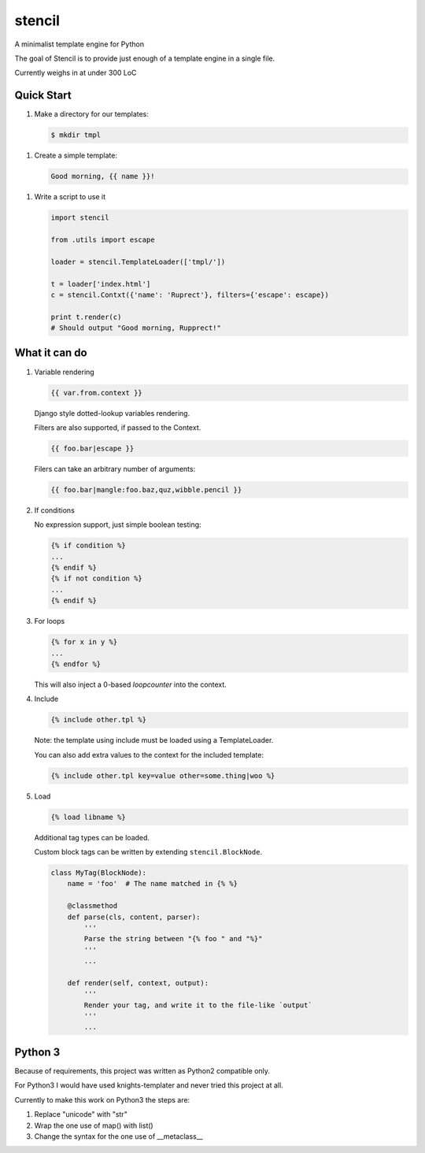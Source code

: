stencil
=======

A minimalist template engine for Python

The goal of Stencil is to provide just enough of a template engine in a single file.

Currently weighs in at under 300 LoC

Quick Start
-----------

1. Make a directory for our templates:

   .. code-block:: bash

      $ mkdir tmpl

1. Create a simple template:

   .. code-block:: html

      Good morning, {{ name }}!

1. Write a script to use it

   .. code-block:: python

      import stencil

      from .utils import escape

      loader = stencil.TemplateLoader(['tmpl/'])

      t = loader['index.html']
      c = stencil.Contxt({'name': 'Ruprect'}, filters={'escape': escape})

      print t.render(c)
      # Should output "Good morning, Rupprect!"

What it can do
--------------

1. Variable rendering

   .. code-block:: html

      {{ var.from.context }}

   Django style dotted-lookup variables rendering.

   Filters are also supported, if passed to the Context.

   .. code-block:: html

      {{ foo.bar|escape }}

   Filers can take an arbitrary number of arguments:

   .. code-block:: html

      {{ foo.bar|mangle:foo.baz,quz,wibble.pencil }}

2. If conditions

   No expression support, just simple boolean testing:

   .. code-block:: html

      {% if condition %}
      ...
      {% endif %}
      {% if not condition %}
      ...
      {% endif %}


3. For loops

   .. code-block:: html

      {% for x in y %}
      ...
      {% endfor %}

   This will also inject a 0-based `loopcounter` into the context.

4. Include

   .. code-block:: html

      {% include other.tpl %}

   Note: the template using include must be loaded using a TemplateLoader.

   You can also add extra values to the context for the included template:

   .. code-block:: html

      {% include other.tpl key=value other=some.thing|woo %}

5. Load

   .. code-block:: html

      {% load libname %}

   Additional tag types can be loaded.

   Custom block tags can be written by extending ``stencil.BlockNode``.

   .. code-block:: python

      class MyTag(BlockNode):
          name = 'foo'  # The name matched in {% %}

          @classmethod
          def parse(cls, content, parser):
              '''
              Parse the string between "{% foo " and "%}"
              '''
              ...

          def render(self, context, output):
              '''
              Render your tag, and write it to the file-like `output`
              '''
              ...


Python 3
--------

Because of requirements, this project was written as Python2 compatible only.

For Python3 I would have used knights-templater and never tried this project at
all.

Currently to make this work on Python3 the steps are:

1. Replace "unicode" with "str"
2. Wrap the one use of map() with list()
3. Change the syntax for the one use of __metaclass__
